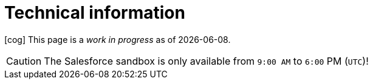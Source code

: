 = Technical information

icon:cog[spin,2x] This page is a _work in progress_ as of {localdate}.

CAUTION: The Salesforce sandbox is only available from `9:00 AM` to `6:00` PM (`UTC`)! 
